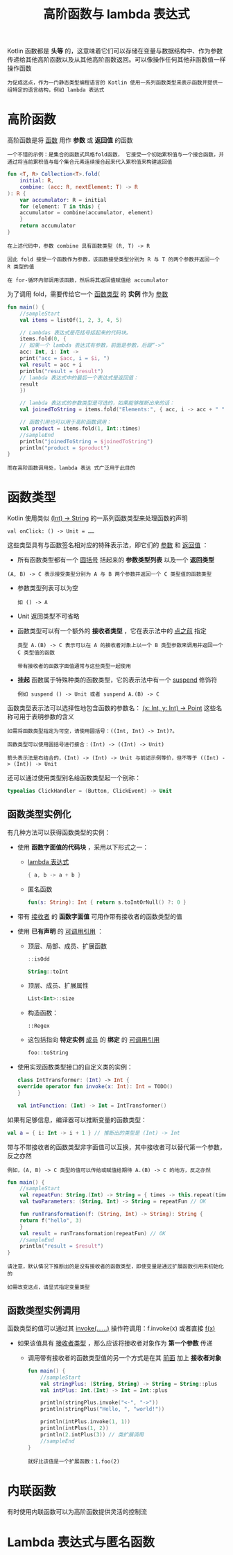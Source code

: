 #+TITLE: 高阶函数与 lambda 表达式
#+HTML_HEAD: <link rel="stylesheet" type="text/css" href="../css/main.css" />
#+HTML_LINK_UP: ./function.html
#+HTML_LINK_HOME: ./functional.html
#+OPTIONS: num:nil timestamp:nil

Kotlin 函数都是 *头等* 的，这意味着它们可以存储在变量与数据结构中、作为参数传递给其他高阶函数以及从其他高阶函数返回。可以像操作任何其他非函数值一样操作函数

#+BEGIN_EXAMPLE
  为促成这点，作为一门静态类型编程语言的 Kotlin 使用一系列函数类型来表示函数并提供一组特定的语言结构，例如 lambda 表达式
#+END_EXAMPLE
* 高阶函数

  高阶函数是将 _函数_ 用作 *参数* 或 *返回值* 的函数 

  #+BEGIN_EXAMPLE
    一个不错的示例：是集合的函数式风格fold函数， 它接受一个初始累积值与一个接合函数，并通过将当前累积值与每个集合元素连续接合起来代入累积值来构建返回值
  #+END_EXAMPLE

  #+BEGIN_SRC kotlin 
  fun <T, R> Collection<T>.fold(
      initial: R, 
      combine: (acc: R, nextElement: T) -> R
  ): R {
      var accumulator: R = initial
      for (element: T in this) {
	  accumulator = combine(accumulator, element)
      }
      return accumulator
  }
  #+END_SRC

  #+BEGIN_EXAMPLE
    在上述代码中，参数 combine 具有函数类型 (R, T) -> R

    因此 fold 接受一个函数作为参数，该函数接受类型分别为 R 与 T 的两个参数并返回一个 R 类型的值

    在 for-循环内部调用该函数，然后将其返回值赋值给 accumulator
  #+END_EXAMPLE

  为了调用 fold，需要传给它一个 _函数类型_ 的 *实例* 作为 _参数_ 

  #+BEGIN_SRC kotlin 
  fun main() {
      //sampleStart
      val items = listOf(1, 2, 3, 4, 5)

      // Lambdas 表达式是花括号括起来的代码块。
      items.fold(0, { 
	  // 如果一个 lambda 表达式有参数，前面是参数，后跟“->”
	  acc: Int, i: Int -> 
	  print("acc = $acc, i = $i, ") 
	  val result = acc + i
	  println("result = $result")
	  // lambda 表达式中的最后一个表达式是返回值：
	  result
      })

      // lambda 表达式的参数类型是可选的，如果能够推断出来的话：
      val joinedToString = items.fold("Elements:", { acc, i -> acc + " " + i })

      // 函数引用也可以用于高阶函数调用：
      val product = items.fold(1, Int::times)
      //sampleEnd
      println("joinedToString = $joinedToString")
      println("product = $product")
  }
  #+END_SRC

  #+BEGIN_EXAMPLE
    而在高阶函数调用处，lambda 表达 式广泛用于此目的
  #+END_EXAMPLE
* 函数类型

  Kotlin 使用类似 _(Int) -> String_ 的一系列函数类型来处理函数的声明

  #+BEGIN_EXAMPLE
  val onClick: () -> Unit = …… 
  #+END_EXAMPLE

  这些类型具有与函数签名相对应的特殊表示法，即它们的 _参数_ 和 _返回值_ ：
  + 所有函数类型都有一个 _圆括号_ 括起来的 *参数类型列表* 以及一个 *返回类型*
  #+BEGIN_EXAMPLE
    (A, B) -> C 表示接受类型分别为 A 与 B 两个参数并返回一个 C 类型值的函数类型
  #+END_EXAMPLE
  + 参数类型列表可以为空
    #+BEGIN_EXAMPLE
      如 () -> A
    #+END_EXAMPLE
  + Unit 返回类型不可省略 
  + 函数类型可以有一个额外的 *接收者类型* ，它在表示法中的 _点之前_ 指定 
    #+BEGIN_EXAMPLE
      类型 A.(B) -> C 表示可以在 A 的接收者对象上以一个 B 类型参数来调用并返回一个 C 类型值的函数

      带有接收者的函数字面值通常与这些类型一起使用
    #+END_EXAMPLE
  + *挂起* 函数属于特殊种类的函数类型，它的表示法中有一个 _suspend_ 修饰符
    #+BEGIN_EXAMPLE
      例如 suspend () -> Unit 或者 suspend A.(B) -> C
    #+END_EXAMPLE

  函数类型表示法可以选择性地包含函数的参数名： _(x: Int, y: Int) -> Point_ 这些名称可用于表明参数的含义

  #+BEGIN_EXAMPLE
    如需将函数类型指定为可空，请使用圆括号：((Int, Int) -> Int)?。

    函数类型可以使用圆括号进行接合：(Int) -> ((Int) -> Unit)

    箭头表示法是右结合的，(Int) -> (Int) -> Unit 与前述示例等价，但不等于 ((Int) -> (Int)) -> Unit
  #+END_EXAMPLE


  还可以通过使用类型别名给函数类型起一个别称：

  #+BEGIN_SRC kotlin 
  typealias ClickHandler = (Button, ClickEvent) -> Unit
  #+END_SRC
** 函数类型实例化
   有几种方法可以获得函数类型的实例：
   + 使用 *函数字面值的代码块* ，采用以下形式之一：
     + _lambda 表达式_  
       #+BEGIN_SRC kotlin 
	 { a, b -> a + b }
       #+END_SRC
     + 匿名函数 
       #+BEGIN_SRC kotlin 
	 fun(s: String): Int { return s.toIntOrNull() ?: 0 }
       #+END_SRC
   + 带有 _接收者_ 的 *函数字面值* 可用作带有接收者的函数类型的值
   + 使用 *已有声明* 的 _可调用引用_ ：
     + 顶层、局部、成员、扩展函数
       #+BEGIN_SRC kotlin 
	 ::isOdd

	 String::toInt 
       #+END_SRC
     + 顶层、成员、扩展属性
       #+BEGIN_SRC kotlin 
	 List<Int>::size
       #+END_SRC
     + 构造函数：
       #+BEGIN_EXAMPLE
	 ::Regex
       #+END_EXAMPLE
     + 这包括指向 *特定实例* _成员_ 的 *绑定* 的 _可调用引用_ 
       #+BEGIN_SRC kotlin 
	 foo::toString
       #+END_SRC
   + 使用实现函数类型接口的自定义类的实例：
     #+BEGIN_SRC kotlin 
       class IntTransformer: (Int) -> Int {
	   override operator fun invoke(x: Int): Int = TODO()
       }

       val intFunction: (Int) -> Int = IntTransformer()
     #+END_SRC

   如果有足够信息，编译器可以推断变量的函数类型：
   #+BEGIN_SRC kotlin 
      val a = { i: Int -> i + 1 } // 推断出的类型是 (Int) -> Int
   #+END_SRC

   带与不带接收者的函数类型非字面值可以互换，其中接收者可以替代第一个参数，反之亦然

   #+BEGIN_EXAMPLE
     例如，(A, B) -> C 类型的值可以传给或赋值给期待 A.(B) -> C 的地方，反之亦然
   #+END_EXAMPLE

   #+BEGIN_SRC kotlin 
  fun main() {
      //sampleStart
      val repeatFun: String.(Int) -> String = { times -> this.repeat(times) }
      val twoParameters: (String, Int) -> String = repeatFun // OK

      fun runTransformation(f: (String, Int) -> String): String {
	  return f("hello", 3)
      }
      val result = runTransformation(repeatFun) // OK
      //sampleEnd
      println("result = $result")
  }
   #+END_SRC

   #+BEGIN_EXAMPLE
     请注意，默认情况下推断出的是没有接收者的函数类型，即使变量是通过扩展函数引用来初始化的

     如需改变这点，请显式指定变量类型
   #+END_EXAMPLE

** 函数类型实例调用
   函数类型的值可以通过其 _invoke(……)_ 操作符调用：f.invoke(x) 或者直接 _f(x)_ 
   + 如果该值具有 _接收者类型_ ，那么应该将接收者对象作为 *第一个参数* 传递
     + 调用带有接收者的函数类型值的另一个方式是在其 _前面_ 加上 *接收者对象* 
       #+BEGIN_SRC kotlin 
	 fun main() {
	     //sampleStart
	     val stringPlus: (String, String) -> String = String::plus
	     val intPlus: Int.(Int) -> Int = Int::plus

	     println(stringPlus.invoke("<-", "->"))
	     println(stringPlus("Hello, ", "world!")) 

	     println(intPlus.invoke(1, 1))
	     println(intPlus(1, 2))
	     println(2.intPlus(3)) // 类扩展调用
	     //sampleEnd
	 }
       #+END_SRC

       #+BEGIN_EXAMPLE
	 就好比该值是一个扩展函数：1.foo(2)
       #+END_EXAMPLE
* 内联函数

  有时使用内联函数可以为高阶函数提供灵活的控制流 

* Lambda 表达式与匿名函数

